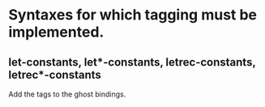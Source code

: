 * Syntaxes for which tagging must be implemented.

** let-constants, let*-constants, letrec-constants, letrec*-constants

   Add the tags to the ghost bindings.

